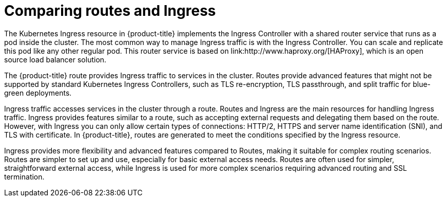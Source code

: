 // Module included in the following assemblies:
//
// * networking/understanding-networking.adoc

[id="nw-ne-comparing-ingress-route_{context}"]
= Comparing routes and Ingress
The Kubernetes Ingress resource in {product-title} implements the Ingress Controller with a shared router service that runs as a pod inside the cluster. The most common way to manage Ingress traffic is with the Ingress Controller. You can scale and replicate this pod like any other regular pod. This router service is based on link:http://www.haproxy.org/[HAProxy], which is an open source load balancer solution.

The {product-title} route provides Ingress traffic to services in the cluster. Routes provide advanced features that might not be supported by standard Kubernetes Ingress Controllers, such as TLS re-encryption, TLS passthrough, and split traffic for blue-green deployments.

Ingress traffic accesses services in the cluster through a route. Routes and Ingress are the main resources for handling Ingress traffic. Ingress provides features similar to a route, such as accepting external requests and delegating them based on the route. However, with Ingress you can only allow certain types of connections: HTTP/2, HTTPS and server name identification (SNI), and TLS with certificate. In {product-title}, routes are generated to meet the conditions specified by the Ingress resource.

Ingress provides more flexibility and advanced features compared to Routes, making it suitable for complex routing scenarios. Routes are simpler to set up and use, especially for basic external access needs. Routes are often used for simpler, straightforward external access, while Ingress is used for more complex scenarios requiring advanced routing and SSL termination. 